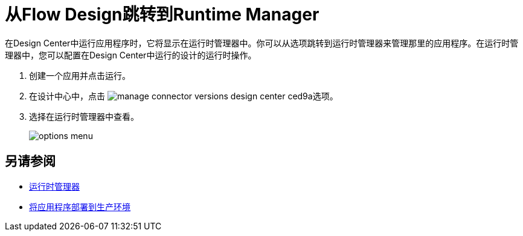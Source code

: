 = 从Flow Design跳转到Runtime Manager

在Design Center中运行应用程序时，它将显示在运行时管理器中。你可以从选项跳转到运行时管理器来管理那里的应用程序。在运行时管理器中，您可以配置在Design Center中运行的设计的运行时操作。

. 创建一个应用并点击运行。
. 在设计中心中，点击 image:manage-connector-versions-design-center-ced9a.png[]选项。
. 选择在运行时管理器中查看。
+
image::options-menu.png[]

// image::log-options.png[]

== 另请参阅

*  link:/runtime-manager/[运行时管理器]
*  link:/design-center/v/1.0/promote-app-prod-env-design-center[将应用程序部署到生产环境]
